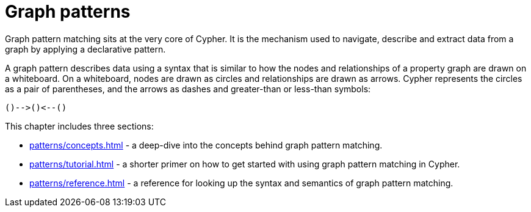 = Graph patterns

Graph pattern matching sits at the very core of Cypher.
It is the mechanism used to navigate, describe and extract data from a graph by applying a declarative pattern.

A graph pattern describes data using a syntax that is similar to how the nodes and relationships of a property graph are drawn on a whiteboard.
On a whiteboard, nodes are drawn as circles and relationships are drawn as arrows.
Cypher represents the circles as a pair of parentheses, and the arrows as dashes and greater-than or less-than symbols:

[source, syntax, role=noheader]
----
()-->()<--()
----

////
TODO: add back when QPPs are released
In addition to simple, fixed-length patterns such as the above, graph pattern matching includes features that allow you to specify filters inside the pattern as well as sub-patterns that repeat. 
Putting these together can enable complex patterns to be expressed concisely.
It also allows the Cypher engine to limit its searches by applying predicates as it traverses a graph, increasing its efficiency.
////

This chapter includes three sections:

* xref:patterns/concepts.adoc[] - a deep-dive into the concepts behind graph pattern matching.
* xref:patterns/tutorial.adoc[] - a shorter primer on how to get started with using graph pattern matching in Cypher.
* xref:patterns/reference.adoc[] - a reference for looking up the syntax and semantics of graph pattern matching. 
